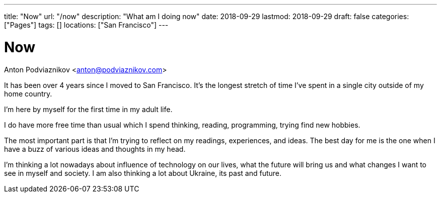 ---
title: "Now"
url: "/now"
description: "What am I doing now"
date: 2018-09-29
lastmod: 2018-09-29
draft: false
categories: ["Pages"]
tags: []
locations: ["San Francisco"]
---

= Now
Anton Podviaznikov <anton@podviaznikov.com>

It has been over 4 years since I moved to San Francisco. 
It's the longest stretch of time I've spent in a single city outside of my home country.

I'm here by myself for the first time in my adult life.

I do have more free time than usual which I spend thinking, reading, programming, trying find new hobbies.

The most important part is that I'm trying to reflect on my readings, experiences, and ideas. 
The best day for me is the one when I have a buzz of various ideas and thoughts in my head.

I'm thinking a lot nowadays about influence of technology on our lives, 
what the future will bring us and what changes I want to see in myself and society. 
I am also thinking a lot about Ukraine, its past and future.
